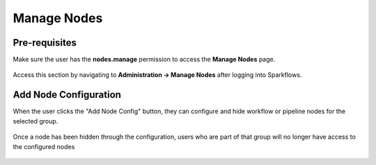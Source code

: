 Manage Nodes
===============
Pre-requisites
-----------

Make sure the user has the **nodes.manage** permission to access the **Manage Nodes** page.

.. figure:: ../../_assets/administration/manage_nodes/manage_nodes_permission.png
    :alt: manage_nodes_permission
    :width: 60%

Access this section by navigating to **Administration -> Manage Nodes** after logging into Sparkflows.

.. figure:: ../../_assets/administration/manage_nodes/manage_nodes.png
    :alt: manage_nodes
    :width: 60%


Add Node Configuration
-----------

When the user clicks the "Add Node Config" button, they can configure and hide workflow or pipeline nodes for the selected group.

.. figure:: ../../_assets/administration/manage_nodes/add_node_configuration_workflow.png
    :alt: add_node_configuration_workflow
    :width: 60%

.. figure:: ../../_assets/administration/manage_nodes/add_node_configuration_pipeline.png
    :alt: add_node_configuration_pipeline
    :width: 60%

Once a node has been hidden through the configuration, users who are part of that group will no longer have access to the configured nodes

.. figure:: ../../_assets/administration/manage_nodes/after_configured_workflow.png
    :alt: after_configured_workflow
    :width: 60%

.. figure:: ../../_assets/administration/manage_nodes/after_configured_pipeline.png
    :alt: after_configured_pipeline
    :width: 60%

